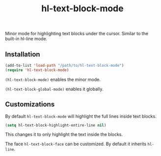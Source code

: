 #+TITLE:        hl-text-block-mode
#+DESCRIPTION:  Minor mode for highlighting text blocks
Minor mode for highlighting text blocks under the cursor. Similar to the built-in hl-line mode.

** Installation
#+begin_src emacs-lisp
(add-to-list 'load-path "/path/to/hl-text-block-mode")
(require 'hl-text-block-mode)
#+end_src

~(hl-text-block-mode)~ enables the minor mode.

~(hl-text-block-global-mode)~ enables it globally.

** Customizations
By default ~hl-text-block-mode~ will highlight the full lines inside text blocks.

#+begin_src emacs-lisp
(setq hl-text-block-highlight-entire-line nil)
#+end_src
This changes it to only highlight the text inside the blocks.

The face ~hl-text-block-face~ can be customized. By default it inherits ~hl-line~.
